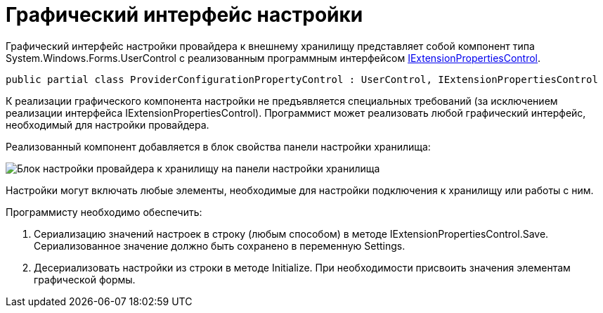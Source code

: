 = Графический интерфейс настройки

Графический интерфейс настройки провайдера к внешнему хранилищу представляет собой компонент типа System.Windows.Forms.UserControl с реализованным программным интерфейсом xref:api/DocsVision/Platform/WinForms/Controls/IExtensionPropertiesControl_IN.adoc[IExtensionPropertiesControl].

[source,pre,codeblock]
----
public partial class ProviderConfigurationPropertyControl : UserControl, IExtensionPropertiesControl
----

К реализации графического компонента настройки не предъявляется специальных требований (за исключением реализации интерфейса IExtensionPropertiesControl). Программист может реализовать любой графический интерфейс, необходимый для настройки провайдера.

Реализованный компонент добавляется в блок свойства панели настройки хранилища:

image::ConfigurationStoragePanel.png[Блок настройки провайдера к хранилищу на панели настройки хранилища]

Настройки могут включать любые элементы, необходимые для настройки подключения к хранилищу или работы с ним.

Программисту необходимо обеспечить:

. Сериализацию значений настроек в строку (любым способом) в методе IExtensionPropertiesControl.Save. Сериализованное значение должно быть сохранено в переменную Settings.
. Десериализовать настройки из строки в методе Initialize. При необходимости присвоить значения элементам графической формы.
